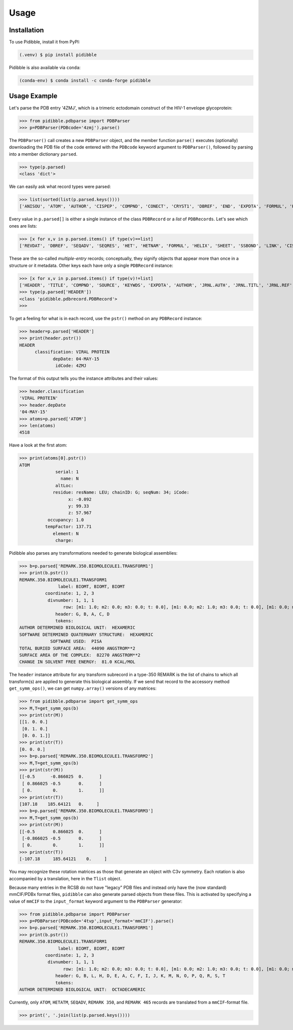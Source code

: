 Usage
=====

.. _installation:

Installation
------------

To use Pidibble, install it from PyPI:

.. code-block:: console

   (.venv) $ pip install pidibble

Pidibble is also available via ``conda``: 

.. code-block:: console

   (conda-env) $ conda install -c conda-forge pidibble

Usage Example
-------------

Let's parse the PDB entry '4ZMJ', which is a trimeric ectodomain construct of the HIV-1 envelope glycoprotein:

>>> from pidibble.pdbparse import PDBParser
>>> p=PDBParser(PDBcode='4zmj').parse()

The ``PDBParser()`` call creates a new ``PDBParser`` object, and the member function ``parse()`` executes (optionally) downloading the PDB file of the code entered with the ``PDBcode`` keyword argument to ``PDBParser()``, followed by parsing into a member dictionary ``parsed``.

>>> type(p.parsed)
<class 'dict'>

We can easily ask what record types were parsed:

>>> list(sorted(list(p.parsed.keys())))
['ANISOU', 'ATOM', 'AUTHOR', 'CISPEP', 'COMPND', 'CONECT', 'CRYST1', 'DBREF', 'END', 'EXPDTA', 'FORMUL', 'HEADER', 'HELIX', 'HET', 'HETATM', 'HETNAM', 'JRNL.AUTH', 'JRNL.DOI', 'JRNL.PMID', 'JRNL.REF', 'JRNL.REFN', 'JRNL.TITL', 'KEYWDS', 'LINK', 'MASTER', 'ORIGX1', 'ORIGX2', 'ORIGX3', 'REMARK.100', 'REMARK.2', 'REMARK.200', 'REMARK.280', 'REMARK.290', 'REMARK.290.CRYSTSYMMTRANS', 'REMARK.3', 'REMARK.300', 'REMARK.350', 'REMARK.350.BIOMOLECULE1.TRANSFORM1', 'REMARK.4', 'REMARK.465', 'REMARK.500', 'REVDAT', 'SCALE1', 'SCALE2', 'SCALE3', 'SEQADV', 'SEQRES', 'SHEET', 'SOURCE', 'SSBOND', 'TER', 'TITLE']

Every value in ``p.parsed[]`` is either a single instance of the class ``PDBRecord`` or a *list* of ``PDBRecords``.  Let's see which ones are lists:

>>> [x for x,v in p.parsed.items() if type(v)==list]
['REVDAT', 'DBREF', 'SEQADV', 'SEQRES', 'HET', 'HETNAM', 'FORMUL', 'HELIX', 'SHEET', 'SSBOND', 'LINK', 'CISPEP', 'ATOM', 'ANISOU', 'TER', 'HETATM', 'CONECT']

These are the so-called *multiple-entry* records; conceptually, they signify objects that appear more than once in a structure or it metadata.  Other keys each have only a single ``PDBRecord`` instance:

>>> [x for x,v in p.parsed.items() if type(v)!=list] 
['HEADER', 'TITLE', 'COMPND', 'SOURCE', 'KEYWDS', 'EXPDTA', 'AUTHOR', 'JRNL.AUTH', 'JRNL.TITL', 'JRNL.REF', 'JRNL.REFN', 'JRNL.PMID', 'JRNL.DOI', 'REMARK.2', 'REMARK.3', 'REMARK.4', 'REMARK.100', 'REMARK.200', 'REMARK.280', 'REMARK.290', 'REMARK.300', 'REMARK.350', 'REMARK.465', 'REMARK.500', 'CRYST1', 'ORIGX1', 'ORIGX2', 'ORIGX3', 'SCALE1', 'SCALE2', 'SCALE3', 'MASTER', 'END', 'REMARK.290.CRYSTSYMMTRANS', 'REMARK.350.BIOMOLECULE1.TRANSFORM1']
>>> type(p.parsed['HEADER'])
<class 'pidibble.pdbrecord.PDBRecord'>
>>> 

To get a feeling for what is in each record, use the ``pstr()`` method on any ``PDBRecord`` instance: 

>>> header=p.parsed['HEADER']
>>> print(header.pstr())
HEADER
      classification: VIRAL PROTEIN
             depDate: 04-MAY-15
              idCode: 4ZMJ

The format of this output tells you the instance attributes and their values:

>>> header.classification
'VIRAL PROTEIN'
>>> header.depDate
'04-MAY-15'
>>> atoms=p.parsed['ATOM']
>>> len(atoms)
4518

Have a look at the first atom:

>>> print(atoms[0].pstr())
ATOM
              serial: 1
                name: N
              altLoc: 
             residue: resName: LEU; chainID: G; seqNum: 34; iCode: 
                   x: -0.092
                   y: 99.33
                   z: 57.967
           occupancy: 1.0
          tempFactor: 137.71
             element: N
              charge: 

Pidibble also parses any transformations needed to generate biological assemblies:

>>> b=p.parsed['REMARK.350.BIOMOLECULE1.TRANSFORM1']
>>> print(b.pstr())
REMARK.350.BIOMOLECULE1.TRANSFORM1
               label: BIOMT, BIOMT, BIOMT
          coordinate: 1, 2, 3
           divnumber: 1, 1, 1
                 row: [m1: 1.0; m2: 0.0; m3: 0.0; t: 0.0], [m1: 0.0; m2: 1.0; m3: 0.0; t: 0.0], [m1: 0.0; m2: 0.0; m3: 1.0; t: 0.0]
              header: G, B, A, C, D
              tokens:
AUTHOR DETERMINED BIOLOGICAL UNIT:  HEXAMERIC
SOFTWARE DETERMINED QUATERNARY STRUCTURE:  HEXAMERIC
            SOFTWARE USED:  PISA
TOTAL BURIED SURFACE AREA:  44090 ANGSTROM**2
SURFACE AREA OF THE COMPLEX:  82270 ANGSTROM**2
CHANGE IN SOLVENT FREE ENERGY:  81.0 KCAL/MOL

The ``header`` instance attribute for any transform subrecord in a type-350 REMARK is the list of chains to which all transform(s) are
applied to generate this biological assembly.  If we send that record to the accessory method ``get_symm_ops()``, we can get ``numpy.array()`` versions of any matrices:

>>> from pidibble.pdbparse import get_symm_ops
>>> M,T=get_symm_ops(b)
>>> print(str(M))
[[1. 0. 0.]
 [0. 1. 0.]
 [0. 0. 1.]]
>>> print(str(T))
[0. 0. 0.]
>>> b=p.parsed['REMARK.350.BIOMOLECULE1.TRANSFORM2']
>>> M,T=get_symm_ops(b)
>>> print(str(M))
[[-0.5      -0.866025  0.      ]
 [ 0.866025 -0.5       0.      ]
 [ 0.        0.        1.      ]]
>>> print(str(T))
[107.18    185.64121   0.     ]
>>> b=p.parsed['REMARK.350.BIOMOLECULE1.TRANSFORM3']
>>> M,T=get_symm_ops(b)
>>> print(str(M))
[[-0.5       0.866025  0.      ]
 [-0.866025 -0.5       0.      ]
 [ 0.        0.        1.      ]]
>>> print(str(T))
[-107.18     185.64121    0.     ]

You may recognize these rotation matrices as those that generate an object with C3v symmetry.  Each rotation is also accompanied by a translation, here in the ``Tlist`` object.

Because many entries in the RCSB do not have "legacy" PDB files and instead only have the (now standard) mmCIF/PDBx format files, ``pidibble`` can also generate parsed objects from these files.  This is activated by specifying a value of ``mmCIF`` to the ``input_format`` keyword argument to the ``PDBParser`` generator:

>>> from pidibble.pdbparse import PDBParser
>>> p=PDBParser(PDBcode='4tvp',input_format='mmCIF').parse()
>>> b=p.parsed['REMARK.350.BIOMOLECULE1.TRANSFORM1']
>>> print(b.pstr())
REMARK.350.BIOMOLECULE1.TRANSFORM1
               label: BIOMT, BIOMT, BIOMT
          coordinate: 1, 2, 3
           divnumber: 1, 1, 1
                 row: [m1: 1.0; m2: 0.0; m3: 0.0; t: 0.0], [m1: 0.0; m2: 1.0; m3: 0.0; t: 0.0], [m1: 0.0; m2: 0.0; m3: 1.0; t: 0.0]
              header: G, B, L, H, D, E, A, C, F, I, J, K, M, N, O, P, Q, R, S, T
              tokens:
AUTHOR DETERMINED BIOLOGICAL UNIT:  OCTADECAMERIC

Currently, only ``ATOM``, ``HETATM``, ``SEQADV``, ``REMARK 350``, and ``REMARK 465`` records are translated from a ``mmCIF``-format file.  

>>> print(', '.join(list(p.parsed.keys())))